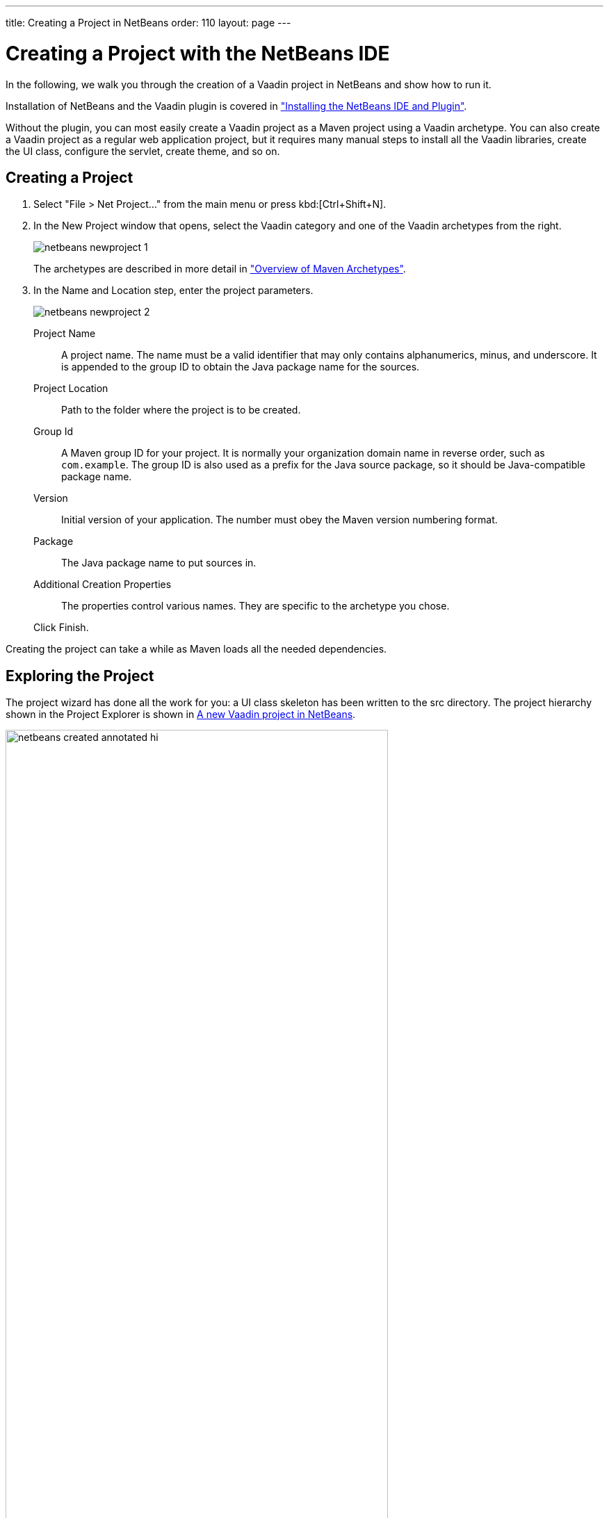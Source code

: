 ---
title: Creating a Project in NetBeans
order: 110
layout: page
---

[[getting-started.netbeans]]
= Creating a Project with the NetBeans IDE

In the following, we walk you through the creation of a Vaadin project in NetBeans and show how to run it.

Installation of NetBeans and the Vaadin plugin is covered in <<DUMMY/../../../framework/installing/installing-netbeans#installing.netbeans, "Installing the NetBeans IDE and Plugin">>.

Without the plugin, you can most easily create a Vaadin project as a Maven
project using a Vaadin archetype. You can also create a Vaadin project as a
regular web application project, but it requires many manual steps to install
all the Vaadin libraries, create the UI class, configure the servlet, create
theme, and so on.

[[getting-started.netbeans.creating]]
== Creating a Project

. Select "File > Net Project..." from the main menu or press kbd:[Ctrl+Shift+N].

. In the [guilabel]#New Project# window that opens, select the [guilabel]#Vaadin# category and one of the Vaadin archetypes from the right.
+
image::img/netbeans-newproject-1.png[]
+
The archetypes are described in more detail in <<getting-started-archetypes#getting-started.archetypes, "Overview of Maven Archetypes">>.

. In the [guilabel]#Name and Location# step, enter the project parameters.
+
image::img/netbeans-newproject-2.png[]

[guilabel]#Project Name#:: A project name.
The name must be a valid identifier that may only contains alphanumerics, minus, and underscore.
It is appended to the group ID to obtain the Java package name for the sources.

[guilabel]#Project Location#::
Path to the folder where the project is to be created.

[guilabel]#Group Id#:: A Maven group ID for your project.
It is normally your organization domain name in reverse order, such as `com.example`.
The group ID is also used as a prefix for the Java source package, so it should be Java-compatible package name.

[guilabel]#Version#:: Initial version of your application.
The number must obey the Maven version numbering format.

[guilabel]#Package#:: The Java package name to put sources in.

[guilabel]#Additional Creation Properties#::
The properties control various names.
They are specific to the archetype you chose.

+
Click [guibutton]#Finish#.

Creating the project can take a while as Maven loads all the needed
dependencies.

[[getting-started.netbeans.exploring]]
== Exploring the Project

The project wizard has done all the work for you: a UI class skeleton has been written to the [filename]#src# directory.
The project hierarchy shown in the Project Explorer is shown in <<figure.getting-started.netbeans.exploring>>.

[[figure.getting-started.netbeans.exploring]]
.A new Vaadin project in NetBeans
image::img/netbeans-created-annotated-hi.png[width=80%]

[filename]#mytheme#::
The theme of the UI.
See <<DUMMY/../../../framework/themes/themes-overview#themes.overview, "Themes">> for information about themes.

[filename]#MyUI.java#::
The UI class, which is the main entry-point of your application.
See <<DUMMY/../../../framework/application/application-overview#application.overview, "Server-Side Applications">> for information about the basic structure of Vaadin applications.

The Vaadin libraries and other dependencies are managed by Maven.
Notice that the libraries are not stored under the project folder, even though they are listed in the "Java Resources > Libraries > Maven Dependencies" virtual folder.

[[getting-started.netbeans.running]]
== Running the Application

Once created, you can run it in a server as follows.

. In [guilabel]#Projects# tab, select the project and click in the [guilabel]#Run Project# button in the tool bar (or press kbd:[F6]).

. In the [guilabel]#Select deployment server# window, select a server from the [guilabel]#Server# list.
It should show either GlassFish or Apache Tomcat or both, depending on what you chose in NetBeans installation.
+
image::img/netbeans-server.png[width=75%]
+
Also, select [guilabel]#Remember Permanently# if you want to use the same server also in future while developing applications.
+
Click [guibutton]#OK#.
+
The widget set will be compiled at this point, which may take a while.

If all goes well, NetBeans starts the server in port 8080 and, depending on your
system configuration, launches the default browser to display the web
application. If not, you can open it manually, for example, at
http://localhost:8080/myproject. The project name is used by default as the
context path of the application.

Now when you edit the UI class in the source editor and save it, NetBeans will automatically redeploy the application. After it has finished after a few seconds, you can reload the application in the browser.
